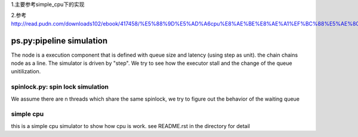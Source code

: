 1.主要参考simple_cpu下的实现

2.参考 http://read.pudn.com/downloads102/ebook/417458/%E5%88%9D%E5%AD%A6cpu%E8%AE%BE%E8%AE%A1%EF%BC%88%E5%AE%8C%E5%85%A8%E6%95%99%E7%A8%8B%EF%BC%89/complexcpu_design.doc




=========================
ps.py:pipeline simulation
=========================

The node is a execution component that is defined with queue size and latency
(using step as unit).  the chain chains node as a line. The simulator is driven
by "step". We try to see how the executor stall and the change of the queue
unitilization.


spinlock.py: spin lock simulation
=================================

We assume there are n threads which share the same spinlock, we try to figure
out the behavior of the waiting queue

simple cpu
==========
this is a simple cpu simulator to show how cpu is work. see README.rst in the
directory for detail
